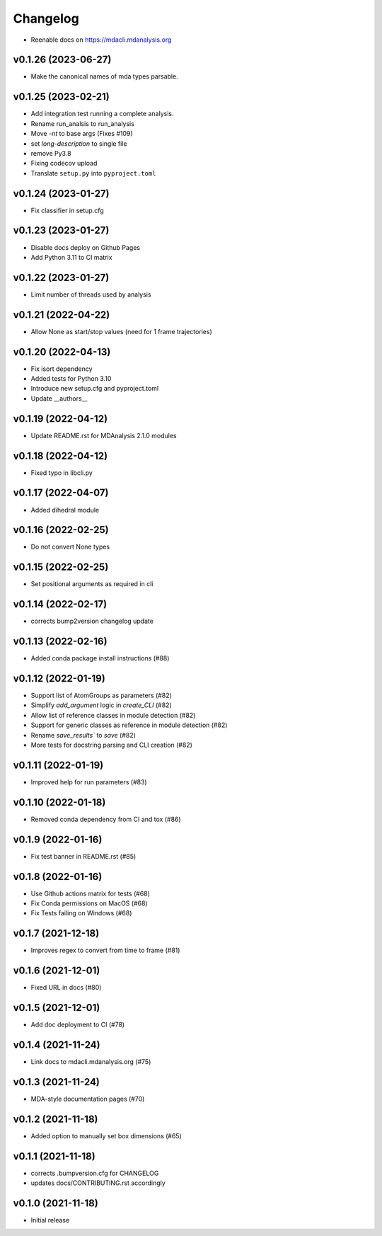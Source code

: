 
Changelog
=========

* Reenable docs on https://mdacli.mdanalysis.org

v0.1.26 (2023-06-27)
------------------------------------------

* Make the canonical names of mda types parsable.

v0.1.25 (2023-02-21)
------------------------------------------

* Add integration test running a complete analysis.
* Rename run_analsis to run_analysis
* Move `-nt` to base args (Fixes #109)
* set `long-description` to single file
* remove Py3.8
* Fixing codecov upload
* Translate ``setup.py`` into ``pyproject.toml``

v0.1.24 (2023-01-27)
------------------------------------------

* Fix classifier in setup.cfg

v0.1.23 (2023-01-27)
------------------------------------------

* Disable docs deploy on Github Pages
* Add Python 3.11 to CI matrix

v0.1.22 (2023-01-27)
------------------------------------------

* Limit number of threads used by analysis

v0.1.21 (2022-04-22)
------------------------------------------

* Allow None as start/stop values (need for 1 frame trajectories)

v0.1.20 (2022-04-13)
------------------------------------------

* Fix isort dependency
* Added tests for Python 3.10
* Introduce new setup.cfg and pyproject.toml
* Update __authors__

v0.1.19 (2022-04-12)
------------------------------------------

* Update README.rst for MDAnalysis 2.1.0 modules

v0.1.18 (2022-04-12)
------------------------------------------

* Fixed typo in libcli.py

v0.1.17 (2022-04-07)
------------------------------------------

* Added dihedral module

v0.1.16 (2022-02-25)
------------------------------------------

* Do not convert None types

v0.1.15 (2022-02-25)
------------------------------------------

* Set positional arguments as required in cli

v0.1.14 (2022-02-17)
------------------------------------------

* corrects bump2version changelog update

v0.1.13 (2022-02-16)
------------------------------------------

* Added conda package install instructions (#88)

v0.1.12 (2022-01-19)
-------------------------------------------------------------------------

* Support list of AtomGroups as parameters (#82)
* Simplify `add_argument` logic in `create_CLI` (#82)
* Allow list of reference classes in module detection (#82)
* Support for generic classes as reference in module detection (#82)
* Rename `save_results`` to `save` (#82)
* More tests for docstring parsing and CLI creation (#82)

v0.1.11 (2022-01-19)
-------------------------------------------------------------------------

* Improved help for run parameters (#83)

v0.1.10 (2022-01-18)
------------------------------------------

* Removed conda dependency from CI and tox (#86)

v0.1.9 (2022-01-16)
------------------------------------------

* Fix test banner in README.rst (#85)

v0.1.8 (2022-01-16)
------------------------------------------

* Use Github actions matrix for tests (#68)
* Fix Conda permissions on MacOS (#68)
* Fix Tests failing on Windows (#68)

v0.1.7 (2021-12-18)
------------------------------------------

* Improves regex to convert from time to frame (#81)

v0.1.6 (2021-12-01)
-------------------------------------------

* Fixed URL in docs (#80)

v0.1.5 (2021-12-01)
--------------------------------------------------

* Add doc deployment to CI (#78)

v0.1.4 (2021-11-24)
-------------------------------------------------------------------------

* Link docs to mdacli.mdanalysis.org (#75)

v0.1.3 (2021-11-24)
------------------------------------------

* MDA-style documentation pages (#70)

v0.1.2 (2021-11-18)
------------------------------------------

* Added option to manually set box dimensions (#65)

v0.1.1 (2021-11-18)
------------------------------------------

* corrects .bumpversion.cfg for CHANGELOG
* updates docs/CONTRIBUTING.rst accordingly

v0.1.0 (2021-11-18)
-------------------
* Initial release

